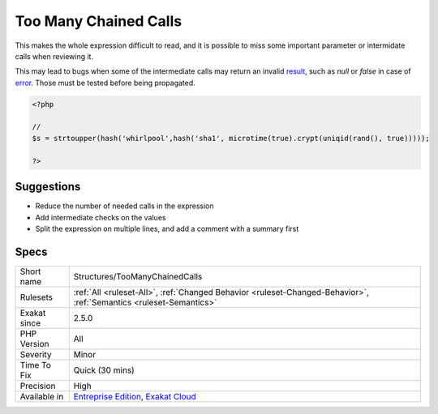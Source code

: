 .. _structures-toomanychainedcalls:

.. _too-many-chained-calls:

Too Many Chained Calls
++++++++++++++++++++++

.. meta\:\:
	:description:
		Too Many Chained Calls: Report chained calls of functions, methods and static methods are crammed in one expression.
	:twitter:card: summary_large_image
	:twitter:site: @exakat
	:twitter:title: Too Many Chained Calls
	:twitter:description: Too Many Chained Calls: Report chained calls of functions, methods and static methods are crammed in one expression
	:twitter:creator: @exakat
	:twitter:image:src: https://www.exakat.io/wp-content/uploads/2020/06/logo-exakat.png
	:og:image: https://www.exakat.io/wp-content/uploads/2020/06/logo-exakat.png
	:og:title: Too Many Chained Calls
	:og:type: article
	:og:description: Report chained calls of functions, methods and static methods are crammed in one expression
	:og:url: https://php-tips.readthedocs.io/en/latest/tips/Structures/TooManyChainedCalls.html
	:og:locale: en
  Report chained calls of functions, methods and `static <https://www.php.net/manual/en/language.oop5.static.php>`_ methods are crammed in one expression.

This makes the whole expression difficult to read, and it is possible to miss some important parameter or intermidate calls when reviewing it. 

This may lead to bugs when some of the intermediate calls may return an invalid `result <https://www.php.net/result>`_, such as `null` or `false` in case of `error <https://www.php.net/error>`_. Those must be tested before being propagated.

.. code-block:: php
   
   <?php
   
   // 
   $s = strtoupper(hash('whirlpool',hash('sha1', microtime(true).crypt(uniqid(rand(), true)))));
   
   ?>

Suggestions
___________

* Reduce the number of needed calls in the expression
* Add intermediate checks on the values
* Split the expression on multiple lines, and add a comment with a summary first




Specs
_____

+--------------+-------------------------------------------------------------------------------------------------------------------------+
| Short name   | Structures/TooManyChainedCalls                                                                                          |
+--------------+-------------------------------------------------------------------------------------------------------------------------+
| Rulesets     | :ref:`All <ruleset-All>`, :ref:`Changed Behavior <ruleset-Changed-Behavior>`, :ref:`Semantics <ruleset-Semantics>`      |
+--------------+-------------------------------------------------------------------------------------------------------------------------+
| Exakat since | 2.5.0                                                                                                                   |
+--------------+-------------------------------------------------------------------------------------------------------------------------+
| PHP Version  | All                                                                                                                     |
+--------------+-------------------------------------------------------------------------------------------------------------------------+
| Severity     | Minor                                                                                                                   |
+--------------+-------------------------------------------------------------------------------------------------------------------------+
| Time To Fix  | Quick (30 mins)                                                                                                         |
+--------------+-------------------------------------------------------------------------------------------------------------------------+
| Precision    | High                                                                                                                    |
+--------------+-------------------------------------------------------------------------------------------------------------------------+
| Available in | `Entreprise Edition <https://www.exakat.io/entreprise-edition>`_, `Exakat Cloud <https://www.exakat.io/exakat-cloud/>`_ |
+--------------+-------------------------------------------------------------------------------------------------------------------------+


